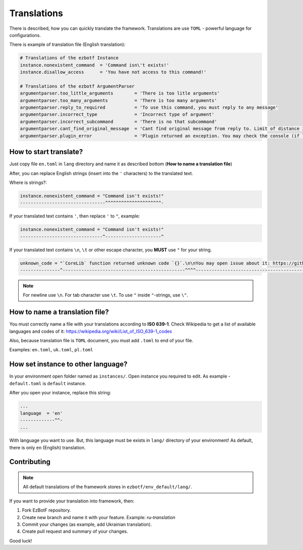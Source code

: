 .. _translations:

============
Translations
============

There is described, how you can quickly translate the framework. Translations
are use ``TOML`` - powerful language for configurations.

There is example of translation file (English translation):

.. code-block:: toml

    # Translations of the ezbotf Instance
    instance.nonexistent_command  = 'Command isn\'t exists!'
    instance.disallow_access      = 'You have not access to this command!'

    # Translations of the ezbotf ArgumentParser
    argumentparser.too_little_arguments        = 'There is too litle arguments'
    argumentparser.too_many_arguments          = 'There is too many arguments'
    argumentparser.reply_to_required           = 'To use this command, you must reply to any message'
    argumentparser.incorrect_type              = 'Incorrect type of argument'
    argumentparser.incorrect_subcommand        = 'There is no that subcommand'
    argumentparser.cant_find_original_message  = 'Cant find original message from reply to. Limit of distance is 50 messages'
    argumentparser.plugin_error                = 'Plugin returned an exception. You may check the console (if log level if exception+) for the error'

How to start translate?
-----------------------

Just copy file ``en.toml`` in ``lang`` directory and name it as described bottom (**How to name a translation file**)

After, you can replace English strings (insert into the ``'`` characters) to the translated text.

Where is strings?:

.. code-block::

    instance.nonexistent_command = "Command isn't exists!"
    --------------------------------^^^^^^^^^^^^^^^^^^^^^-

If your translated text contains ``'``, then replace ``'`` to ``"``, example:

.. code-block::

    instance.nonexistent_command = "Command isn't exists!"
    -------------------------------^---------------------^

If your translated text contains ``\n``, ``\t`` or other escape character,
you **MUST** use ``"`` for your string.

.. code-block::

    unknown_code = "`CoreLib` function returned unknown code `{}`.\n\nYou may open issue about it: https://github.com/ftdot/ezbotf/issues"
    ---------------^----------------------------------------------^^^^-------------------------------------------------------------------^

.. note:: For newline use ``\n``. For tab character use ``\t``. To use ``"``
    inside ``"``-strings, use ``\"``.

How to name a translation file?
-------------------------------

You must correctly name a file with your translations according to **ISO 639-1**.
Check Wikipedia to get a list of available languages and codes of it: https://wikipedia.org/wiki/List_of_ISO_639-1_codes

Also, because translation file is ``TOML`` document, you must add ``.toml`` to end of your file.

Examples: ``en.toml``, ``uk.toml``, ``pl.toml``

How set instance to other language?
-----------------------------------

In your environment open folder named as ``instances/``. Open instance you required to edit.
As example - ``default.toml`` is ``default`` instance.

After you open your instance, replace this string:

.. code-block:: toml

    ...
    language  = 'en'
    -------------^^-
    ...

With language you want to use. But, this language must be exists in ``lang/`` directory of
your environment! As default, there is only ``en`` (English) translation.

.. seealso:: Codes of languages in **ISO 639-1** format: https://wikipedia.org/wiki/List_of_ISO_639-1_codes

Contributing
------------

.. note:: All default translations of the framework stores in ``ezbotf/env_default/lang/``.

If you want to provide your translation into framework, then:

#. Fork EzBotF repository.
#. Create new branch and name it with your feature. Example: `ru-translation`
#. Commit your changes (as example, add Ukrainian translation).
#. Create pull request and summary of your changes.

Good luck!
